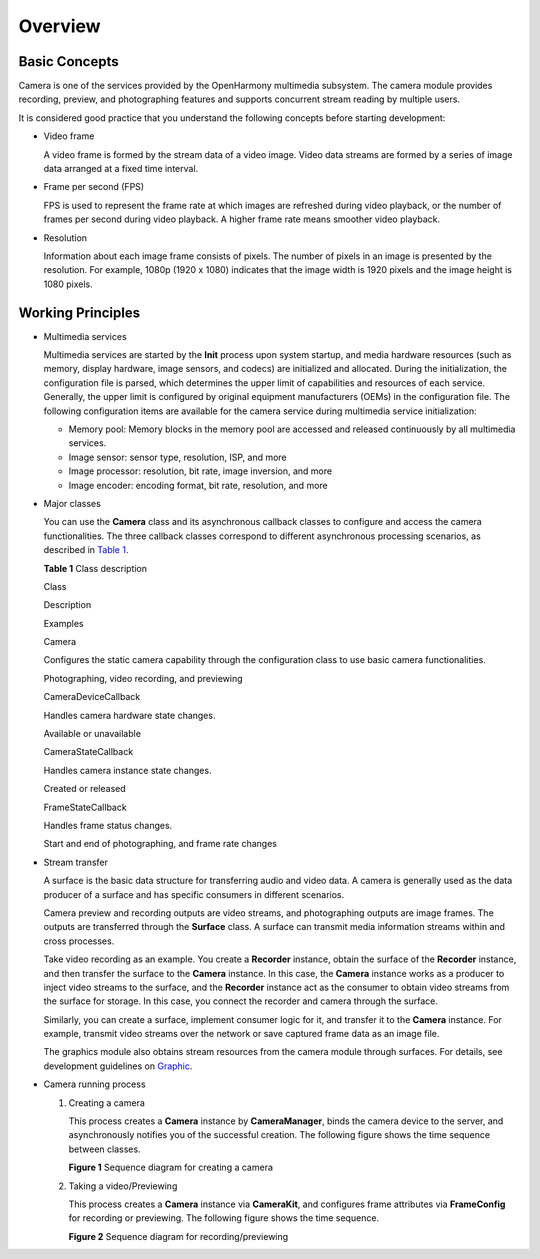 Overview
========

Basic Concepts
--------------

Camera is one of the services provided by the OpenHarmony multimedia
subsystem. The camera module provides recording, preview, and
photographing features and supports concurrent stream reading by
multiple users.

It is considered good practice that you understand the following
concepts before starting development:

-  Video frame

   A video frame is formed by the stream data of a video image. Video
   data streams are formed by a series of image data arranged at a fixed
   time interval.

-  Frame per second (FPS)

   FPS is used to represent the frame rate at which images are refreshed
   during video playback, or the number of frames per second during
   video playback. A higher frame rate means smoother video playback.

-  Resolution

   Information about each image frame consists of pixels. The number of
   pixels in an image is presented by the resolution. For example, 1080p
   (1920 x 1080) indicates that the image width is 1920 pixels and the
   image height is 1080 pixels.

Working Principles
------------------

-  Multimedia services

   Multimedia services are started by the **Init** process upon system
   startup, and media hardware resources (such as memory, display
   hardware, image sensors, and codecs) are initialized and allocated.
   During the initialization, the configuration file is parsed, which
   determines the upper limit of capabilities and resources of each
   service. Generally, the upper limit is configured by original
   equipment manufacturers (OEMs) in the configuration file. The
   following configuration items are available for the camera service
   during multimedia service initialization:

   -  Memory pool: Memory blocks in the memory pool are accessed and
      released continuously by all multimedia services.
   -  Image sensor: sensor type, resolution, ISP, and more
   -  Image processor: resolution, bit rate, image inversion, and more
   -  Image encoder: encoding format, bit rate, resolution, and more

-  Major classes

   You can use the **Camera** class and its asynchronous callback
   classes to configure and access the camera functionalities. The three
   callback classes correspond to different asynchronous processing
   scenarios, as described in `Table 1 <#table486418149411>`__.

   **Table 1** Class description

   .. raw:: html

      <table>

   .. raw:: html

      <thead align="left">

   .. raw:: html

      <tr id="row19864414104115">

   .. raw:: html

      <th class="cellrowborder" valign="top" width="22.322232223222326%" id="mcps1.2.4.1.1">

   .. raw:: html

      <p id="p128641914114112">

   Class

   .. raw:: html

      </p>

   .. raw:: html

      </th>

   .. raw:: html

      <th class="cellrowborder" valign="top" width="44.34443444344435%" id="mcps1.2.4.1.2">

   .. raw:: html

      <p id="p1386471410411">

   Description

   .. raw:: html

      </p>

   .. raw:: html

      </th>

   .. raw:: html

      <th class="cellrowborder" valign="top" width="33.33333333333333%" id="mcps1.2.4.1.3">

   .. raw:: html

      <p id="p1486541484116">

   Examples

   .. raw:: html

      </p>

   .. raw:: html

      </th>

   .. raw:: html

      </tr>

   .. raw:: html

      </thead>

   .. raw:: html

      <tbody>

   .. raw:: html

      <tr id="row138651914104113">

   .. raw:: html

      <td class="cellrowborder" valign="top" width="22.322232223222326%" headers="mcps1.2.4.1.1 ">

   .. raw:: html

      <p id="p1886515147416">

   Camera

   .. raw:: html

      </p>

   .. raw:: html

      </td>

   .. raw:: html

      <td class="cellrowborder" valign="top" width="44.34443444344435%" headers="mcps1.2.4.1.2 ">

   .. raw:: html

      <p id="p48653148414">

   Configures the static camera capability through the configuration
   class to use basic camera functionalities.

   .. raw:: html

      </p>

   .. raw:: html

      </td>

   .. raw:: html

      <td class="cellrowborder" valign="top" width="33.33333333333333%" headers="mcps1.2.4.1.3 ">

   .. raw:: html

      <p id="p986510145416">

   Photographing, video recording, and previewing

   .. raw:: html

      </p>

   .. raw:: html

      </td>

   .. raw:: html

      </tr>

   .. raw:: html

      <tr id="row98656144413">

   .. raw:: html

      <td class="cellrowborder" valign="top" width="22.322232223222326%" headers="mcps1.2.4.1.1 ">

   .. raw:: html

      <p id="p13865161412412">

   CameraDeviceCallback

   .. raw:: html

      </p>

   .. raw:: html

      </td>

   .. raw:: html

      <td class="cellrowborder" valign="top" width="44.34443444344435%" headers="mcps1.2.4.1.2 ">

   .. raw:: html

      <p id="p1986517141413">

   Handles camera hardware state changes.

   .. raw:: html

      </p>

   .. raw:: html

      </td>

   .. raw:: html

      <td class="cellrowborder" valign="top" width="33.33333333333333%" headers="mcps1.2.4.1.3 ">

   .. raw:: html

      <p id="p286531413419">

   Available or unavailable

   .. raw:: html

      </p>

   .. raw:: html

      </td>

   .. raw:: html

      </tr>

   .. raw:: html

      <tr id="row167872310411">

   .. raw:: html

      <td class="cellrowborder" valign="top" width="22.322232223222326%" headers="mcps1.2.4.1.1 ">

   .. raw:: html

      <p id="p196793230419">

   CameraStateCallback

   .. raw:: html

      </p>

   .. raw:: html

      </td>

   .. raw:: html

      <td class="cellrowborder" valign="top" width="44.34443444344435%" headers="mcps1.2.4.1.2 ">

   .. raw:: html

      <p id="p14679823144110">

   Handles camera instance state changes.

   .. raw:: html

      </p>

   .. raw:: html

      </td>

   .. raw:: html

      <td class="cellrowborder" valign="top" width="33.33333333333333%" headers="mcps1.2.4.1.3 ">

   .. raw:: html

      <p id="p6679102354112">

   Created or released

   .. raw:: html

      </p>

   .. raw:: html

      </td>

   .. raw:: html

      </tr>

   .. raw:: html

      <tr id="row886581414118">

   .. raw:: html

      <td class="cellrowborder" valign="top" width="22.322232223222326%" headers="mcps1.2.4.1.1 ">

   .. raw:: html

      <p id="p1865614194116">

   FrameStateCallback

   .. raw:: html

      </p>

   .. raw:: html

      </td>

   .. raw:: html

      <td class="cellrowborder" valign="top" width="44.34443444344435%" headers="mcps1.2.4.1.2 ">

   .. raw:: html

      <p id="p1865171420410">

   Handles frame status changes.

   .. raw:: html

      </p>

   .. raw:: html

      </td>

   .. raw:: html

      <td class="cellrowborder" valign="top" width="33.33333333333333%" headers="mcps1.2.4.1.3 ">

   .. raw:: html

      <p id="p486541444119">

   Start and end of photographing, and frame rate changes

   .. raw:: html

      </p>

   .. raw:: html

      </td>

   .. raw:: html

      </tr>

   .. raw:: html

      </tbody>

   .. raw:: html

      </table>

-  Stream transfer

   A surface is the basic data structure for transferring audio and
   video data. A camera is generally used as the data producer of a
   surface and has specific consumers in different scenarios.

   Camera preview and recording outputs are video streams, and
   photographing outputs are image frames. The outputs are transferred
   through the **Surface** class. A surface can transmit media
   information streams within and cross processes.

   Take video recording as an example. You create a **Recorder**
   instance, obtain the surface of the **Recorder** instance, and then
   transfer the surface to the **Camera** instance. In this case, the
   **Camera** instance works as a producer to inject video streams to
   the surface, and the **Recorder** instance act as the consumer to
   obtain video streams from the surface for storage. In this case, you
   connect the recorder and camera through the surface.

   Similarly, you can create a surface, implement consumer logic for it,
   and transfer it to the **Camera** instance. For example, transmit
   video streams over the network or save captured frame data as an
   image file.

   The graphics module also obtains stream resources from the camera
   module through surfaces. For details, see development guidelines on
   `Graphic <graphics.md>`__.

-  Camera running process

   1. Creating a camera

      This process creates a **Camera** instance by **CameraManager**,
      binds the camera device to the server, and asynchronously notifies
      you of the successful creation. The following figure shows the
      time sequence between classes.

      **Figure 1** Sequence diagram for creating a camera

      |image1|

   2. Taking a video/Previewing

      This process creates a **Camera** instance via **CameraKit**, and
      configures frame attributes via **FrameConfig** for recording or
      previewing. The following figure shows the time sequence.

      **Figure 2** Sequence diagram for recording/previewing

      |image2|

.. |image1| image:: figures/en-us_image_0000001054101094.png
.. |image2| image:: figures/en-us_image_0000001054421113.png
